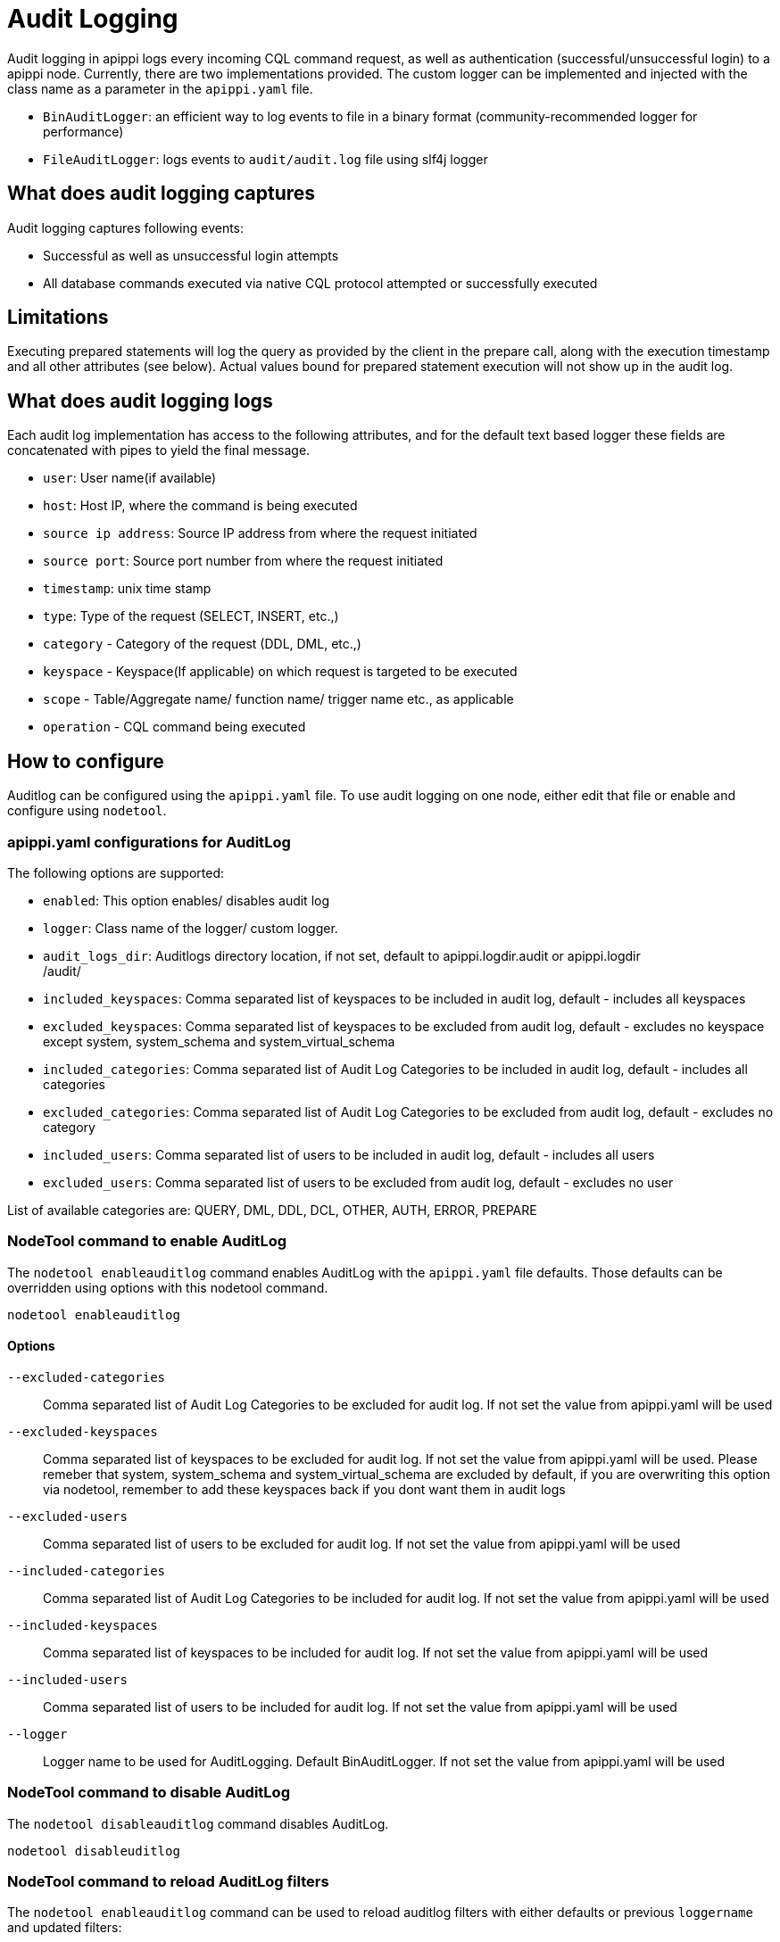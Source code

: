 = Audit Logging

Audit logging in apippi logs every incoming CQL command request,
as well as authentication (successful/unsuccessful login) to a apippi node.
Currently, there are two implementations provided. 
The custom logger can be implemented and injected with the class name as a parameter in
the `apippi.yaml` file.

* `BinAuditLogger`: an efficient way to log events to file in a binary
format (community-recommended logger for performance)
* `FileAuditLogger`: logs events to `audit/audit.log` file using slf4j
logger

== What does audit logging captures

Audit logging captures following events:

* Successful as well as unsuccessful login attempts
* All database commands executed via native CQL protocol attempted or
successfully executed

== Limitations

Executing prepared statements will log the query as provided by the
client in the prepare call, along with the execution timestamp and all
other attributes (see below). 
Actual values bound for prepared statement execution will not show up in the audit log.

== What does audit logging logs

Each audit log implementation has access to the following attributes,
and for the default text based logger these fields are concatenated with
pipes to yield the final message.

* `user`: User name(if available)
* `host`: Host IP, where the command is being executed
* `source ip address`: Source IP address from where the request initiated
* `source port`: Source port number from where the request initiated
* `timestamp`: unix time stamp
* `type`: Type of the request (SELECT, INSERT, etc.,)
* `category` - Category of the request (DDL, DML, etc.,)
* `keyspace` - Keyspace(If applicable) on which request is targeted to
be executed
* `scope` - Table/Aggregate name/ function name/ trigger name etc., as
applicable
* `operation` - CQL command being executed

== How to configure

Auditlog can be configured using the `apippi.yaml` file. 
To use audit logging on one node, either edit that file or enable and configure using `nodetool`.

=== apippi.yaml configurations for AuditLog

The following options are supported:

* `enabled`: This option enables/ disables audit log
* `logger`: Class name of the logger/ custom logger.
* `audit_logs_dir`: Auditlogs directory location, if not set, default to
[.title-ref]#apippi.logdir.audit# or [.title-ref]#apippi.logdir# +
/audit/
* `included_keyspaces`: Comma separated list of keyspaces to be included
in audit log, default - includes all keyspaces
* `excluded_keyspaces`: Comma separated list of keyspaces to be excluded
from audit log, default - excludes no keyspace except
[.title-ref]#system#, [.title-ref]#system_schema# and
[.title-ref]#system_virtual_schema#
* `included_categories`: Comma separated list of Audit Log Categories to
be included in audit log, default - includes all categories
* `excluded_categories`: Comma separated list of Audit Log Categories to
be excluded from audit log, default - excludes no category
* `included_users`: Comma separated list of users to be included in
audit log, default - includes all users
* `excluded_users`: Comma separated list of users to be excluded from
audit log, default - excludes no user

List of available categories are: QUERY, DML, DDL, DCL, OTHER, AUTH,
ERROR, PREPARE

=== NodeTool command to enable AuditLog

The `nodetool enableauditlog` command enables AuditLog with the `apippi.yaml` file defaults. 
Those defaults can be overridden using options with this nodetool command.

[source,none]
----
nodetool enableauditlog
----

==== Options

`--excluded-categories`::
  Comma separated list of Audit Log Categories to be excluded for audit
  log. If not set the value from apippi.yaml will be used
`--excluded-keyspaces`::
  Comma separated list of keyspaces to be excluded for audit log. If not
  set the value from apippi.yaml will be used. Please remeber that
  [.title-ref]#system#, [.title-ref]#system_schema# and
  [.title-ref]#system_virtual_schema# are excluded by default, if you
  are overwriting this option via nodetool, remember to add these
  keyspaces back if you dont want them in audit logs
`--excluded-users`::
  Comma separated list of users to be excluded for audit log. If not set
  the value from apippi.yaml will be used
`--included-categories`::
  Comma separated list of Audit Log Categories to be included for audit
  log. If not set the value from apippi.yaml will be used
`--included-keyspaces`::
  Comma separated list of keyspaces to be included for audit log. If not
  set the value from apippi.yaml will be used
`--included-users`::
  Comma separated list of users to be included for audit log. If not set
  the value from apippi.yaml will be used
`--logger`::
  Logger name to be used for AuditLogging. Default BinAuditLogger. If
  not set the value from apippi.yaml will be used

=== NodeTool command to disable AuditLog

The `nodetool disableauditlog` command disables AuditLog.

[source,none]
----
nodetool disableuditlog
----

=== NodeTool command to reload AuditLog filters

The `nodetool enableauditlog` command can be used to reload auditlog filters with either defaults or previous `loggername` and
updated filters:

[source,none]
----
nodetool enableauditlog --loggername <Default/ existing loggerName> --included-keyspaces <New Filter values>
----

== View the contents of AuditLog Files

The `auditlogviewer` is used to view the contents of the audit binlog file in human readable text format.

[source,none]
----
auditlogviewer <path1> [<path2>...<pathN>] [options]
----

=== Options

`-f,--follow`::
  Upon reacahing the end of the log continue indefinitely;;
    waiting for more records
`-r,--roll_cycle`::
  How often to roll the log file was rolled. May be;;
    necessary for Chronicle to correctly parse file names. (MINUTELY,
    HOURLY, DAILY). Default HOURLY.
`-h,--help`::
  display this help message

For example, to dump the contents of audit log files to the console:

[source,none]
----
auditlogviewer /logs/apippi/audit
----

results in

[source,none]
----
LogMessage: user:anonymous|host:localhost/X.X.X.X|source:/X.X.X.X|port:60878|timestamp:1521158923615|type:USE_KS|category:DDL|ks:dev1|operation:USE "dev1"
----

== Configuring BinAuditLogger

To use `BinAuditLogger` as a logger in AuditLogging, set the logger to `BinAuditLogger` in the `apippi.yaml` file
 under the `audit_logging_options` section. 
`BinAuditLogger` can be futher configued using its advanced options in `apippi.yaml`.

=== Advanced Options for BinAuditLogger

`block`::
  Indicates if the AuditLog should block if the it falls behind or
  should drop audit log records. Default is set to `true` so that
  AuditLog records wont be lost
`max_queue_weight`::
  Maximum weight of in memory queue for records waiting to be written to
  the audit log file before blocking or dropping the log records.
  Default is set to `256 * 1024 * 1024`
`max_log_size`::
  Maximum size of the rolled files to retain on disk before deleting the
  oldest file. Default is set to `16L * 1024L * 1024L * 1024L`
`roll_cycle`::
  How often to roll Audit log segments so they can potentially be
  reclaimed. Available options are: MINUTELY, HOURLY, DAILY,
  LARGE_DAILY, XLARGE_DAILY, HUGE_DAILY.For more options, refer:
  net.openhft.chronicle.queue.RollCycles. Default is set to `"HOURLY"`

== Configuring FileAuditLogger

To use `FileAuditLogger` as a logger in AuditLogging, set the class name in the `apippi.yaml` file and configure
the audit log events to flow through separate log file instead of system.log.

[source,xml]
----
<!-- Audit Logging (FileAuditLogger) rolling file appender to audit.log -->
<appender name="AUDIT" class="ch.qos.logback.core.rolling.RollingFileAppender">
  <file>${apippi.logdir}/audit/audit.log</file>
  <rollingPolicy class="ch.qos.logback.core.rolling.SizeAndTimeBasedRollingPolicy">
    <!-- rollover daily -->
    <fileNamePattern>${apippi.logdir}/audit/audit.log.%d{yyyy-MM-dd}.%i.zip</fileNamePattern>
    <!-- each file should be at most 50MB, keep 30 days worth of history, but at most 5GB -->
    <maxFileSize>50MB</maxFileSize>
    <maxHistory>30</maxHistory>
    <totalSizeCap>5GB</totalSizeCap>
  </rollingPolicy>
  <encoder>
    <pattern>%-5level [%thread] %date{ISO8601} %F:%L - %msg%n</pattern>
  </encoder>
</appender>

<!-- Audit Logging additivity to redirect audt logging events to audit/audit.log -->
<logger name="org.apache.apippi.audit" additivity="false" level="INFO">
    <appender-ref ref="AUDIT"/>
</logger>
----
